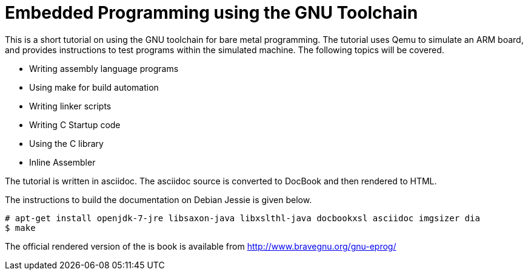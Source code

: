 = Embedded Programming using the GNU Toolchain

This is a short tutorial on using the GNU toolchain for bare metal
programming. The tutorial uses Qemu to simulate an ARM board, and
provides instructions to test programs within the simulated
machine. The following topics will be covered.

  * Writing assembly language programs
  * Using make for build automation
  * Writing linker scripts
  * Writing C Startup code
  * Using the C library
  * Inline Assembler

The tutorial is written in asciidoc. The asciidoc source is converted
to DocBook and then rendered to HTML.

The instructions to build the documentation on Debian Jessie is given
below.

------
# apt-get install openjdk-7-jre libsaxon-java libxslthl-java docbookxsl asciidoc imgsizer dia
$ make
------

The official rendered version of the is book is available from
http://www.bravegnu.org/gnu-eprog/



